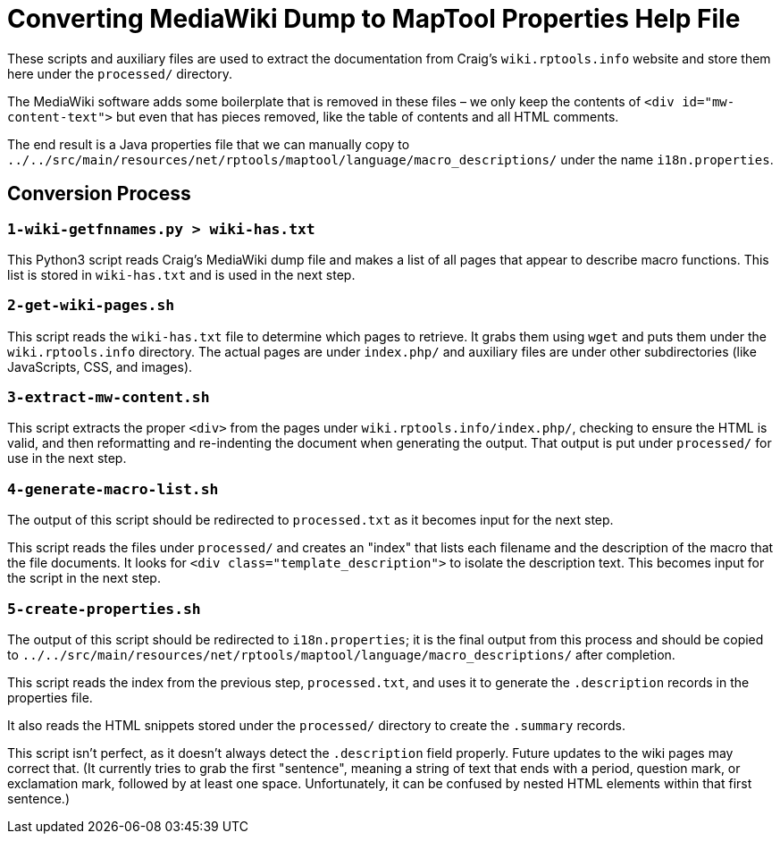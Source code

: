 = Converting MediaWiki Dump to MapTool Properties Help File

These scripts and auxiliary files are used to extract the documentation
from Craig's `wiki.rptools.info` website and store them here under the
`processed/` directory.

The MediaWiki software adds some boilerplate that is removed in these
files – we only keep the contents of `&lt;div id=&quot;mw-content-text&quot;&gt;` but
even that has pieces removed, like the table of contents and all
HTML comments.

The end result is a Java properties file that we can manually copy to
`../../src/main/resources/net/rptools/maptool/language/macro_descriptions/`
under the name `i18n.properties`.

== Conversion Process

=== `1-wiki-getfnnames.py &gt; wiki-has.txt`

This Python3 script reads Craig's MediaWiki dump file and makes a
list of all pages that appear to describe macro functions. This
list is stored in `wiki-has.txt` and is used in the next step.

=== `2-get-wiki-pages.sh`

This script reads the `wiki-has.txt` file to determine which pages
to retrieve. It grabs them using `wget` and puts them under the
`wiki.rptools.info` directory. The actual pages are under `index.php/`
and auxiliary files are under other subdirectories (like JavaScripts,
CSS, and images).

=== `3-extract-mw-content.sh`

This script extracts the proper `&lt;div&gt;` from the pages under
`wiki.rptools.info/index.php/`, checking to ensure the HTML is valid,
and then reformatting and re-indenting the document when
generating the output. That output is put under `processed/` for
use in the next step.

=== `4-generate-macro-list.sh`

// This Perl script is currently broken on my Mac, so I need to
// rewrite it in Python.  That reduces the reliance on another
// language as well, so probably for the better.

The output of this script should be redirected to `processed.txt`
as it becomes input for the next step.

This script reads the files under `processed/` and creates an
"index" that lists each filename and the description of the
macro that the file documents. It looks for `&lt;div
class=&quot;template_description&quot;&gt;` to isolate the description text.
This becomes input for the script in the next step.

=== `5-create-properties.sh`

The output of this script should be redirected to `i18n.properties`;
it is the final output from this process and should be copied to
`../../src/main/resources/net/rptools/maptool/language/macro_descriptions/`
after completion.

This script reads the index from the previous step, `processed.txt`,
and uses it to generate the `.description` records in the properties
file.

It also reads the HTML snippets stored under the
`processed/` directory to create the `.summary` records.

This script isn't perfect, as it doesn't always detect the `.description`
field properly. Future updates to the wiki pages may correct that.  (It
currently tries to grab the first "sentence", meaning a string of text
that ends with a period, question mark, or exclamation mark, followed by
at least one space.  Unfortunately, it can be confused by nested HTML
elements within that first sentence.)
